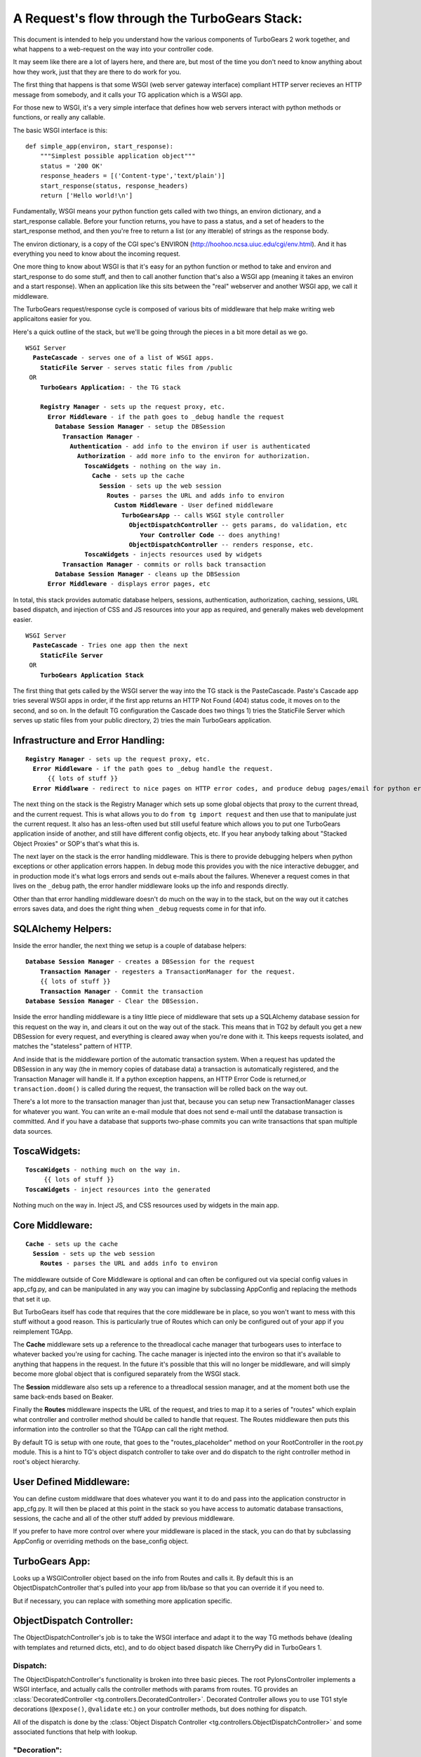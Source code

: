 A Request's flow through the TurboGears Stack:
===============================================

This document is intended to help you understand how the various components of TurboGears 2 work together, and what happens to a web-request on the way into your controller code. 

It may seem like there are a lot of layers here, and there are, but most of the time you don't need to know anything about how they work, just that they are there to do work for you. 

The first thing that happens is that some WSGI (web server gateway interface) compliant HTTP server recieves an HTTP message from somebody, and it calls your TG application which is a WSGI app. 

For those new to WSGI, it's a very simple interface that defines how web servers interact with python methods or functions, or really any callable. 

The basic WSGI interface is this::

  def simple_app(environ, start_response):
      """Simplest possible application object"""
      status = '200 OK'
      response_headers = [('Content-type','text/plain')]
      start_response(status, response_headers)
      return ['Hello world!\n']

Fundamentally, WSGI means your python function gets called with two things, an environ dictionary, and a start_response callable.   Before your function returns, you have to pass a status, and a set of headers to the start_response method, and then you're free to return a list (or any itterable) of strings as the response body. 

The environ dictionary, is a copy of the CGI spec's ENVIRON (http://hoohoo.ncsa.uiuc.edu/cgi/env.html). And it has everything you need to know about the incoming request. 

One more thing to know about WSGI is that it's easy for an python function or method to take and environ and start_response to do some stuff, and then to call another function that's also a WSGI app (meaning it takes an environ and a start response).   When an application like this sits between the "real" webserver and another WSGI app, we call it middleware. 

The TurboGears request/response cycle is composed of various bits of middleware that help make writing web applicaitons easier for you. 

Here's a quick outline of the stack, but we'll be going through the pieces in a bit more detail as we go. 
 
.. parsed-literal::

 WSGI Server
   **PasteCascade** - serves one of a list of WSGI apps. 
     **StaticFile Server** - serves static files from /public
  OR
     **TurboGears Application:** - the TG stack
 
     **Registry Manager** - sets up the request proxy, etc. 
       **Error Middleware** - if the path goes to ``_debug`` handle the request
         **Database Session Manager** - setup the ``DBSession``
           **Transaction Manager** - 
             **Authentication** - add info to the environ if user is authenticated
               **Authorization** - add more info to the environ for authorization. 
                 **ToscaWidgets** - nothing on the way in.  
                   **Cache** - sets up the cache 
                     **Session** - sets up the web session
                       **Routes** - parses the URL and adds info to environ
                         **Custom Middleware** - User defined middleware
                           **TurboGearsApp** -- calls WSGI style controller
                             **ObjectDispatchController** -- gets params, do validation, etc
                                **Your Controller Code** -- does anything!
                             **ObjectDispatchController** -- renders response, etc. 
                 **ToscaWidgets** - injects resources used by widgets
           **Transaction Manager** - commits or rolls back transaction 
         **Database Session Manager** - cleans up the DBSession
       **Error Middleware** - displays error pages, etc 
          
In total, this stack provides automatic database helpers, sessions, authentication, authorization, caching, sessions, URL based dispatch, and injection of CSS and JS resources into your app as required, and generally makes web development easier. 

.. parsed-literal::

    WSGI Server
      **PasteCascade** - Tries one app then the next    
        **StaticFile Server**
     OR
        **TurboGears Application Stack**

The first thing that gets called by the WSGI server the way into the TG stack is the PasteCascade.   Paste's Cascade app tries several WSGI apps in order, if the first app returns an HTTP Not Found (404) status code, it moves on to the second, and so on.   In the default TG configuration the Cascade does two things 1) tries the StaticFile Server which serves up static files from your public directory, 2) tries the main TurboGears application. 

Infrastructure and Error Handling:
----------------------------------

.. parsed-literal::

    **Registry Manager** - sets up the request proxy, etc.
      **Error Middleware** - if the path goes to _debug handle the request.
          {{ lots of stuff }}
      **Error Middlware** - redirect to nice pages on HTTP error codes, and produce debug pages/email for python errors. 
      
The next thing on the stack is the Registry Manager which sets up some global objects that proxy to the current thread, and the current request.  This is what allows you to do ``from tg import request`` and then use that to manipulate just the current request.  It also has an less-often used but still useful feature which allows you to put one TurboGears application inside of another, and still have different config objects, etc.  If you hear anybody talking about "Stacked Object Proxies" or SOP's that's what this is. 

The next layer on the stack is the error handling middleware.  This is there to provide debugging helpers when python exceptions or other application errors happen.   In debug mode this provides you with the nice interactive debugger, and in production mode it's what logs errors and sends out e-mails about the failures. Whenever a request comes in that lives on the ``_debug`` path, the error handler middleware looks up the info and responds directly.   

Other than that error handling middleware doesn't do much on the way in to the stack, but on the way out it catches errors saves data, and does the right thing when ``_debug`` requests come in for that info. 

SQLAlchemy Helpers: 
---------------------

Inside the error handler, the next thing we setup is a couple of database helpers: 

.. parsed-literal::

    **Database Session Manager** - creates a DBSession for the request
        **Transaction Manager** - regesters a TransactionManager for the request. 
        {{ lots of stuff }}
        **Transaction Manager** - Commit the transaction
    **Database Session Manager** - Clear the DBSession. 

Inside the error handling middleware is a tiny little piece of middleware that sets up a SQLAlchemy database session for this request on the way in, and clears it out on the way out of the stack.  This means that in TG2 by default you get a new DBSession for every request, and everything is cleared away when you're done with it.   This keeps requests isolated, and matches the "stateless" pattern of HTTP. 

And inside that is the middleware portion of the automatic transaction system.  When a request has updated the DBSession in any way (the in memory copies of database data) a transaction is automatically registered, and the Transaction Manager will handle it.  If a python exception happens, an HTTP Error Code is returned,or ``transaction.doom()`` is called during the request, the transaction will be rolled back on the way out. 

There's a lot more to the transaction manager than just that, because you can setup new TransactionManager classes for whatever you want.   You can write an e-mail module that does not send e-mail until the database transaction is committed.   And if you have a database that supports two-phase commits you can write transactions that span multiple data sources.   

ToscaWidgets: 
-----------------

.. parsed-literal::

   **ToscaWidgets** - nothing much on the way in.  
        {{ lots of stuff }}
   **ToscaWidgets** - inject resources into the generated
   
Nothing much on the way in.  Inject JS, and CSS resources used by widgets in the main app. 

Core Middleware: 
-----------------

.. parsed-literal::

    **Cache** - sets up the cache 
      **Session** - sets up the web session
        **Routes** - parses the URL and adds info to environ

The middleware outside of Core Middleware is optional and can often be configured out via special config values in app_cfg.py, and can be manipulated in any way you can imagine by subclassing AppConfig and replacing the methods that set it up. 

But TurboGears itself has code that requires that the core middleware be in place, so you won't want to mess with this stuff without a good reason.  This is particularly true of Routes which can only be configured out of your app if you reimplement TGApp. 

The **Cache** middleware sets up a reference to the threadlocal cache manager that turbogears uses to interface to whatever backed you're using for caching.  The cache manager is injected into the environ so that it's available to anything that happens in the request.  In the future it's possible that this will no longer be middleware, and will simply become more global object that is configured separately from the WSGI stack. 

The **Session** middleware also sets up a reference to a threadlocal session manager, and at the moment both use the same back-ends based on Beaker. 

Finally the **Routes** middleware inspects the URL of the request, and tries to map it to a series of "routes" which explain what controller and controller method should be called to handle that request.   The Routes middleware then puts this information into the controller so that the TGApp can call the right method.  

By default TG is setup with one route, that goes to the "routes_placeholder" method on your RootController in the root.py module.   This is a hint to TG's object dispatch controller to take over and do dispatch to the right controller method in root's object hierarchy. 

User Defined Middleware: 
--------------------------

You can define custom middlware that does whatever you want it to do and pass into the application constructor in app_cfg.py.  It will then be placed at this point in the stack so you have access to automatic database transactions, sessions, the cache and all of the other stuff added by previous middleware.

If you prefer to have more control over where your middleware is placed in the stack, you can do that by subclassing AppConfig or overriding methods on the base_config object. 

TurboGears App: 
--------------------------

Looks up a WSGIController object based on the info from Routes and calls it. By default this is an ObjectDispatchController that's pulled into your app from lib/base so that you can override it if you need to.

But if necessary, you can replace with something more application specific. 

ObjectDispatch Controller:
---------------------------

The ObjectDispatchController's job is to take the WSGI interface and adapt it to the way TG methods behave (dealing with templates and returned dicts, etc), and to do object based dispatch like CherryPy did in TurboGears 1. 

Dispatch: 
~~~~~~~~~~~

The ObjectDispatchController's functionality is broken into three basic pieces.  The root PylonsController implements a WSGI interface, and actually calls the controller methods with params from routes.   TG provides an :class:`DecoratedController <tg.controllers.DecoratedController>`.  Decorated Controller allows you to use TG1 style decorations (``@expose()``, ``@validate`` etc.) on your controller methods, but does nothing for dispatch.   

All of the dispatch is done by the :class:`Object Dispatch Controller <tg.controllers.ObjectDispatchController>` and some associated functions that help with lookup. 

"Decoration":
~~~~~~~~~~~~~~~

The :class:`@expose <tg.decorators.expose>` and :class:`@validate <tg.decorators.validate>` decorators in TG2 are not function wrappers in the same way that they were in TG1.   They merely register information about how that method ought to be called in it's associated decorator diagram.  This is brought up here because they influence the way that the Controller calls your code and handles the response.  Expose determines how the dictonary returned by the controller is rendered into a WSGI response.  If you return a string, or a WebOb :class:webob.Response object, ``expose`` will not change your returned results at all. 


The ``@validate`` turns makes sure the form post or get query parameters are converted to python objects on the way in, or it will redirect the request to an optional error handler method.  

All this is covered in much more depth in the Writing Controllers methods doc: 


Controller Methods:
---------------------------

At this point we've arrived at your controller code, and it's run.   The details of all of this are covered here: 

http://turbogears.org/2.0/docs/main/Controllers.html


Hopefully this helps you understand the flow of the request through the stack, and gives you some hints on how you can modify or customize the stack to meet your needs. 

For details on exactly how the stack is configured take a look at the configuration docs. 

http://turbogears.org/2.0/docs/main/config.html

.. todo:: Review this file for todo items.

